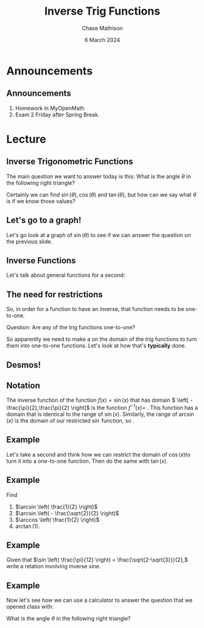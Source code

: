 #+title: Inverse Trig Functions
#+author: Chase Mathison
#+date: 6 March 2024
#+email: cmathiso@su.edu
#+options: H:2 ':t ::t <:t email:t text:t todo:nil toc:nil 
#+startup: showall
#+startup: indent
#+startup: hidestars
#+startup: beamer
#+latex_class: beamer
#+latex_class_options: [presentation]
#+COLUMNS: %40ITEM %10BEAMER_env(Env) %9BEAMER_envargs(Env Args) %5BEAMER_act(Act) %4BEAMER_col(Col) %10BEAMER_extra(Extra)
#+latex_header: \mode<beamer>{\usetheme{Madrid}}
#+latex_header: \definecolor{SUred}{rgb}{0.59375, 0, 0.17969} % SU red (primary)
#+latex_header: \definecolor{SUblue}{rgb}{0, 0.17578, 0.38281} % SU blue (secondary)
#+latex_header: \setbeamercolor{palette primary}{bg=SUred,fg=white}
#+latex_header: \setbeamercolor{palette secondary}{bg=SUblue,fg=white}
#+latex_header: \setbeamercolor{palette tertiary}{bg=SUblue,fg=white}
#+latex_header: \setbeamercolor{palette quaternary}{bg=SUblue,fg=white}
#+latex_header: \setbeamercolor{structure}{fg=SUblue} % itemize, enumerate, etc
#+latex_header: \setbeamercolor{section in toc}{fg=SUblue} % TOC sections
#+latex_header: % Override palette coloring with secondary
#+latex_header: \setbeamercolor{subsection in head/foot}{bg=SUblue,fg=white}
#+latex_header: \setbeamercolor{date in head/foot}{bg=SUblue,fg=white}
#+latex_header: \institute[SU]{Shenandoah University}
#+latex_header: \titlegraphic{\includegraphics[width=0.5\textwidth]{\string~/Documents/suLogo/suLogo.pdf}}
#+latex_header: \newcommand{\R}{\mathbb{R}}
#+latex_header: \usepackage{tikz}

* Announcements
** Announcements
1. Homework in MyOpenMath
2. Exam 2 Friday after Spring Break.

* Lecture
** Inverse Trigonometric Functions
The main question we want to answer today is this:  What is the angle \(\theta\) in the following right triangle?

#+begin_export latex
\begin{tikzpicture}[scale=0.9]
  \draw (0,0) -- node[below] {$3$} (3,0) -- node[right] {$4$} (3,4) -- cycle;
  \draw (0.5,0) arc (0:53.13:0.5);
  \node[right] at (40:0.5) {$\theta$};
  \draw (3,0) rectangle ++(-0.3,0.3);
\end{tikzpicture}
#+end_export

Certainly we can find \(\sin(\theta), \cos(\theta)\) and
\(\tan(\theta)\), but how can we say what \(\theta\) is if we know
those values?

** Let's go to a graph!

Let's go look at a graph of \(\sin(\theta)\) to see if we can answer
the question on the previous slide.

** Inverse Functions

Let's talk about general functions for a second:
\vspace{10in}

** The need for restrictions

So, in order for a function to have an inverse, that function needs to be one-to-one.

Question: Are any of the trig functions one-to-one?

So apparently we need to make a _\hspace*{1in}_ on the domain of the
trig functions to turn them into one-to-one functions.  Let's look at
how that's *typically* done.

** Desmos!

** Notation

The inverse function of the function \(f(x) = \sin(x)\) that has
domain \( \left[ - \frac{\pi}{2},\frac{\pi}{2} \right]\) is the
function \(f^{-1}(x) = \) _\hspace*{1in}_.  This function has a domain
that is identical to the range of \(\sin(x)\).  Similarly, the range
of \(\arcsin(x)\) is the domain of our restricted \(\sin\) function,
so _\hspace*{1in}_.

** Example

Let's take a second and think how we can restrict the domain of
\(\cos(x)\)to turn it into a one-to-one function.  Then do the same
with \(\tan(x).\)

\vspace{10in}

** Example

Find
1. \(\arcsin \left( \frac{1}{2} \right)\)
2. \(\arcsin \left( - \frac{\sqrt{2}}{2} \right)\)
3. \(\arccos \left( \frac{1}{2} \right)\)
4. \(\arctan \left( 1 \right)\).

\vspace{10in}

** Example

Given that \(\sin \left( \frac{\pi}{12} \right) =
\frac{\sqrt{2-\sqrt{3}}}{2},\) write a relation involving inverse
sine.

\vspace{10in}

** Example

Now let's see how we can use a calculator to answer the question that we opened class with:

What is the angle \(\theta\) in the following right triangle?

#+begin_export latex
\begin{tikzpicture}[scale=0.9]
  \draw (0,0) -- node[below] {$3$} (3,0) -- node[right] {$4$} (3,4) -- cycle;
  \draw (0.5,0) arc (0:53.13:0.5);
  \node[right] at (40:0.5) {$\theta$};
  \draw (3,0) rectangle ++(-0.3,0.3);
\end{tikzpicture}
#+end_export

\vspace{10in}
